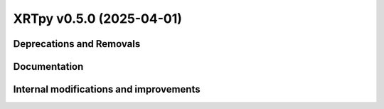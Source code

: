 XRTpy v0.5.0 (2025-04-01)
=========================

Deprecations and Removals
-------------------------

Documentation
-------------

Internal modifications and improvements
---------------------------------------